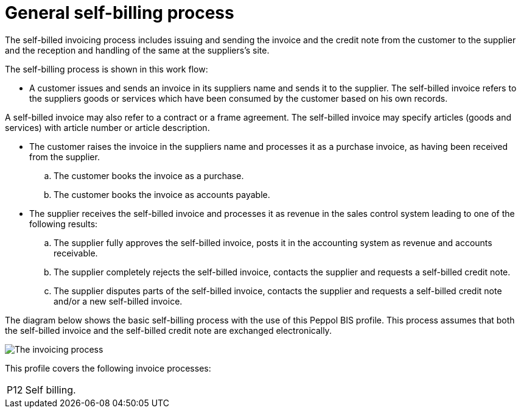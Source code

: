 
= General self-billing process

The self-billed invoicing process includes issuing and sending the invoice and the credit note from the customer to the supplier and the reception and handling of the same at the suppliers’s site.

The self-billing process is shown in this work flow:

* A customer issues and sends an invoice in its suppliers name and sends it to the supplier. The self-billed invoice refers to the suppliers goods or services which have been consumed by the customer based on his own records.

A self-billed invoice may also refer to a contract or a frame agreement. The self-billed invoice may specify articles (goods and services) with article number or article description.

* The customer raises the invoice in the suppliers name and processes it as a purchase invoice, as having been received from the supplier.
  .. The customer books the invoice as a purchase.
  .. The customer books the invoice as accounts payable.
* The supplier receives the self-billed invoice and processes it as revenue in the sales control system leading to one of the following results:
  .. The supplier fully approves the self-billed invoice, posts it in the accounting system as revenue and accounts receivable.
  .. The supplier completely rejects the self-billed invoice, contacts the supplier and requests a self-billed credit note.
  .. The supplier disputes parts of the self-billed invoice, contacts the supplier and requests a self-billed credit note and/or a new self-billed invoice.

The diagram below shows the basic self-billing process with the use of this Peppol BIS profile. This process assumes that both the self-billed invoice and the self-billed credit note are exchanged electronically.

image::../shared/images/Self-billing process.png[The invoicing process, align="center"]

This profile covers the following invoice processes:


[horizontal]

P12:: Self billing.
